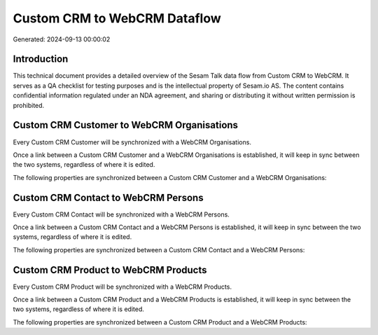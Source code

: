 =============================
Custom CRM to WebCRM Dataflow
=============================

Generated: 2024-09-13 00:00:02

Introduction
------------

This technical document provides a detailed overview of the Sesam Talk data flow from Custom CRM to WebCRM. It serves as a QA checklist for testing purposes and is the intellectual property of Sesam.io AS. The content contains confidential information regulated under an NDA agreement, and sharing or distributing it without written permission is prohibited.

Custom CRM Customer to WebCRM Organisations
-------------------------------------------
Every Custom CRM Customer will be synchronized with a WebCRM Organisations.

Once a link between a Custom CRM Customer and a WebCRM Organisations is established, it will keep in sync between the two systems, regardless of where it is edited.

The following properties are synchronized between a Custom CRM Customer and a WebCRM Organisations:

.. list-table::
   :header-rows: 1

   * - Custom CRM Customer Property
     - WebCRM Organisations Property
     - WebCRM Data Type


Custom CRM Contact to WebCRM Persons
------------------------------------
Every Custom CRM Contact will be synchronized with a WebCRM Persons.

Once a link between a Custom CRM Contact and a WebCRM Persons is established, it will keep in sync between the two systems, regardless of where it is edited.

The following properties are synchronized between a Custom CRM Contact and a WebCRM Persons:

.. list-table::
   :header-rows: 1

   * - Custom CRM Contact Property
     - WebCRM Persons Property
     - WebCRM Data Type


Custom CRM Product to WebCRM Products
-------------------------------------
Every Custom CRM Product will be synchronized with a WebCRM Products.

Once a link between a Custom CRM Product and a WebCRM Products is established, it will keep in sync between the two systems, regardless of where it is edited.

The following properties are synchronized between a Custom CRM Product and a WebCRM Products:

.. list-table::
   :header-rows: 1

   * - Custom CRM Product Property
     - WebCRM Products Property
     - WebCRM Data Type

